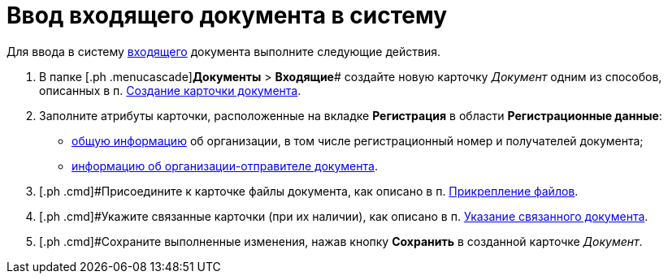 = Ввод входящего документа в систему

Для ввода в систему xref:DC_Descr_input.adoc[входящего] документа выполните следующие действия.

. [.ph .cmd]#В папке [.ph .menucascade]#[.ph .uicontrol]*Документы* > [.ph .uicontrol]*Входящие*# создайте новую карточку _Документ_ одним из способов, описанных в п. xref:task_Doc_Card_Create.adoc[Создание карточки документа].
. [.ph .cmd]#Заполните атрибуты карточки, расположенные на вкладке *Регистрация* в области *Регистрационные данные*:#
* xref:task_In_Doc_Create_GeneralInfo.adoc[общую информацию] об организации, в том числе регистрационный номер и получателей документа;
* xref:task_In_Doc_Create_Senders.adoc[информацию об организации-отправителе документа].
. [.ph .cmd]#Присоедините к карточке файлы документа, как описано в п. xref:DCard_file_add.adoc[Прикрепление файлов].
. [.ph .cmd]#Укажите связанные карточки (при их наличии), как описано в п. xref:task_Doc_Link_Add.adoc[Указание связанного документа].
. [.ph .cmd]#Сохраните выполненные изменения, нажав кнопку [.ph .uicontrol]*Сохранить* в созданной карточке _Документ_.


